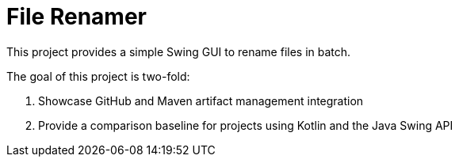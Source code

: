 = File Renamer

This project provides a simple Swing GUI to rename files in batch.

The goal of this project is two-fold:

. Showcase GitHub and Maven artifact management integration
. Provide a comparison baseline for projects using Kotlin and the Java Swing API
